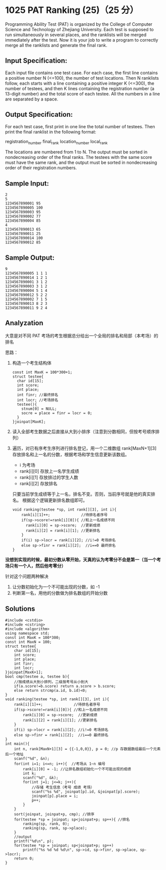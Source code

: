 * 1025 PAT Ranking (25)（25 分）
Programming Ability Test (PAT) is organized by the College of Computer Science and Technology of Zhejiang University. Each test is supposed to run simultaneously in several places, and the ranklists will be merged immediately after the test. Now it is your job to write a program to correctly merge all the ranklists and generate the final rank.

** Input Specification:

Each input file contains one test case. For each case, the first line contains a positive number N (<=100), the number of test locations. Then N ranklists follow, each starts with a line containing a positive integer K (<=300), the number of testees, and then K lines containing the registration number (a 13-digit number) and the total score of each testee. All the numbers in a line are separated by a space.

** Output Specification:

For each test case, first print in one line the total number of testees. Then print the final ranklist in the following format:

registration_number final_rank location_number local_rank

The locations are numbered from 1 to N. The output must be sorted in nondecreasing order of the final ranks. The testees with the same score must have the same rank, and the output must be sorted in nondecreasing order of their registration numbers.

** Sample Input:
#+BEGIN_SRC text
  2
  5
  1234567890001 95
  1234567890005 100
  1234567890003 95
  1234567890002 77
  1234567890004 85
  4
  1234567890013 65
  1234567890011 25
  1234567890014 100
  1234567890012 85
#+END_SRC
** Sample Output:
#+BEGIN_SRC text
  9
  1234567890005 1 1 1
  1234567890014 1 2 1
  1234567890001 3 1 2
  1234567890003 3 1 2
  1234567890004 5 1 4
  1234567890012 5 2 2
  1234567890002 7 1 5
  1234567890013 8 2 3
  1234567890011 9 2 4
#+END_SRC
** Analyzation

大意是对不同 PAT 考场的考生根据总分给出一个全局的排名和局部（本考场）的排名

思路：

1) 构造一个考生结构体
   #+BEGIN_SRC c++
     const int MaxK = 100*300+1;
     struct testee{
       char id[15];
       int score;
       int place;
       int finr; //最终排名
       int locr; //考场排名
       testee(){
         stnum[0] = NULL;
         socre = place = finr = locr = 0;
       }
     }joinpat[MaxK];
#+END_SRC
2) 读入全部考生数据之后直接从大到小排序（注意到分数相同，但按考号顺序排列）
3) 遍历，对已有序考生序列进行排名登记，用一个二维数组 rank[MaxN+1][3] 存放排名和上一名的分数，根据考场和学生信息更新该数组。
  - i 为考场
  - rank[i][0] 存放上一名学生成绩
  - rank[i][1] 存放排过的学生人数
  - rank[i][2] 存放排名
  只要当前学生成绩等于上一名，排名不变。否则，当前序号就是他的真实排名。
  根据这个逻辑更新排名数组即可。
  #+BEGIN_SRC c++
    void ranking(testee *sp, int rank[][3], int i){
        rank[i][1]++;              //待排名者序号
        if(sp->score!=rank[i][0]){ //和上一名成绩不同
          rank[i][0] = sp->score;  //更新成绩
          rank[i][2] = rank[i][1]; //更新排名
        }
        if(i) sp->locr = rank[i][2]; //i!=0 考场排名
        else sp->finr = rank[i][2];  //i==0 最终排名
    }
  #+END_SRC
*没想到实现的时候，最初分数从零开始，天真的认为考零分不会是第一（当一个考场只有一个人，然后他考零分）*

针对这个问题两种解决
1. 让分数初始化为一个不可能出现的分数，如 -1
2. 判断第一名，用他的分数做为排名数组的开始分数
** Solutions
#+BEGIN_SRC c++
  #include <cstdio>
  #include <cstring>
  #include <algorithm>
  using namespace std;
  const int MaxK = 100*300;
  const int MaxN = 100;
  struct testee{
      char id[15];
      int score;
      int place;
      int finr;
      int locr;
  }joinpat[MaxK+1];
  bool cmp(testee a, testee b){
      //按成绩从大到小排列，二级按考号从小到大
      if(a.score!=b.score) return a.score > b.score;
      else return strcmp(a.id, b.id)<0;
  }
  void ranking(testee *sp, int rank[][3], int i){
      rank[i][1]++;              //待排名者序号
      if(sp->score!=rank[i][0]){ //和上一名成绩不同
          rank[i][0] = sp->score;  //更新成绩
          rank[i][2] = rank[i][1]; //更新排名
      }
      if(i) sp->locr = rank[i][2]; //i!=0 考场排名
      else sp->finr = rank[i][2];  //i==0 最终排名
  }
  int main(){
      int n, rank[MaxN+1][3] = {{-1,0,0}}, p = 0; //p 存数据数组最后一个元素后一个地址
      scanf("%d", &n);
      for(int i=1; i<=n; i++){  //考场从 1~n 编号
          rank[i][0] = -1; //让排名数组初始化一个不可能出现的成绩
          int k;
          scanf("%d", &k);
          for(int j=1; j<=k; j++){
              //存储 考生信息（考号 成绩 考场）
              scanf("%s %d", joinpat[p].id, &joinpat[p].score);
              joinpat[p].place = i;
              p++;
          }
      }
      sort(joinpat, joinpat+p, cmp); //排序
      for(testee *sp = joinpat; sp<joinpat+p; sp++){ //排名
          ranking(sp, rank, 0);
          ranking(sp, rank, sp->place);
      }
      //output
      printf("%d\n", p);
      for(testee *sp = joinpat; sp<joinpat+p; sp++)
          printf("%s %d %d %d\n", sp->id, sp->finr, sp->place, sp->locr);
      return 0;
  }
#+END_SRC
